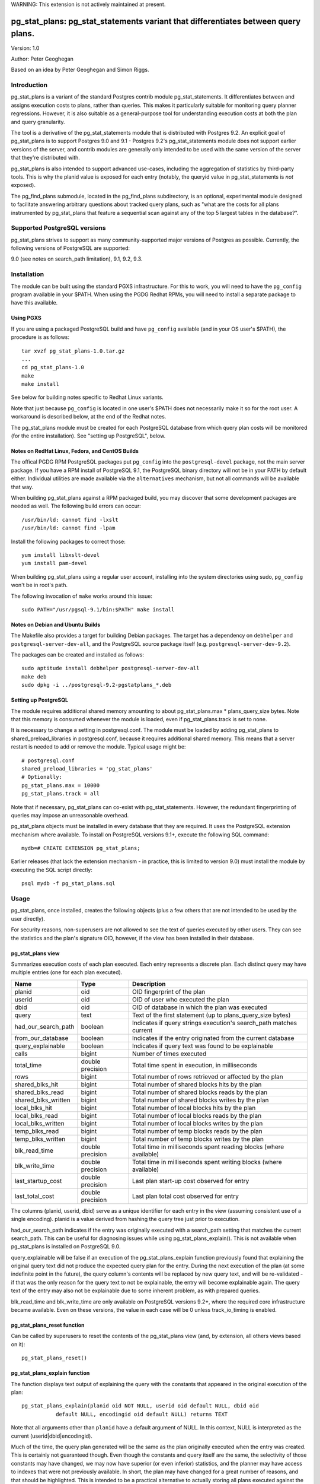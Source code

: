 WARNING: This extension is not actively maintained at present.

==================================================================================
pg_stat_plans: pg_stat_statements variant that differentiates between query plans.
==================================================================================

Version: 1.0

Author: Peter Geoghegan

Based on an idea by Peter Geoghegan and Simon Riggs.

Introduction
============

pg_stat_plans is a variant of the standard Postgres contrib module
pg_stat_statements. It differentiates between and assigns execution costs to
plans, rather than queries. This makes it particularly suitable for monitoring
query planner regressions. However, it is also suitable as a general-purpose
tool for understanding execution costs at both the plan and query granularity.

The tool is a derivative of the pg_stat_statements module that is distributed
with Postgres 9.2. An explicit goal of pg_stat_plans is to support Postgres 9.0
and 9.1 - Postgres 9.2's pg_stat_statements module does not support earlier
versions of the server, and contrib modules are generally only intended to be
used with the same version of the server that they're distributed with.

pg_stat_plans is also intended to support advanced use-cases, including the
aggregation of statistics by third-party tools. This is why the planid value is
exposed for each entry (notably, the queryid value in pg_stat_statements is
*not* exposed).

The pg_find_plans submodule, located in the pg_find_plans subdirectory, is an
optional, experimental module designed to facilitate answering arbitrary
questions about tracked query plans, such as "what are the costs for all plans
instrumented by pg_stat_plans that feature a sequential scan against any of the
top 5 largest tables in the database?".

Supported PostgreSQL versions
=============================

pg_stat_plans strives to support as many community-supported major versions of
Postgres as possible. Currently, the following versions of PostgreSQL are
supported:

9.0 (see notes on search_path limitation), 9.1, 9.2, 9.3.


Installation
============

The module can be built using the standard PGXS infrastructure. For this to
work, you will need to have the ``pg_config`` program available in your $PATH. When
using the PGDG Redhat RPMs, you will need to install a separate package to have
this available.

Using PGXS
----------

If you are using a packaged PostgreSQL build and have ``pg_config`` available
(and in your OS user's $PATH), the procedure is as follows::

  tar xvzf pg_stat_plans-1.0.tar.gz
  ...
  cd pg_stat_plans-1.0
  make
  make install

See below for building notes specific to Redhat Linux variants.

Note that just because ``pg_config`` is located in one user's $PATH does not
necessarily make it so for the root user. A workaround is described below,
at the end of the Redhat notes.

The pg_stat_plans module must be created for each PostgreSQL database from which
query plan costs will be monitored (for the entire installation). See "setting
up PostgreSQL", below.

Notes on RedHat Linux, Fedora, and CentOS Builds
------------------------------------------------

The offical PGDG RPM PostgreSQL packages put ``pg_config`` into the
``postgresql-devel`` package, not the main server package. If you have a RPM
install of PostgreSQL 9.1, the PostgreSQL binary directory will not be in your
PATH by default either. Individual utilities are made available via the
``alternatives`` mechanism, but not all commands will be available that way.

When building pg_stat_plans against a RPM packaged build, you may discover that
some development packages are needed as well. The following build errors can
occur::

  /usr/bin/ld: cannot find -lxslt
  /usr/bin/ld: cannot find -lpam

Install the following packages to correct those::

  yum install libxslt-devel
  yum install pam-devel

When building pg_stat_plans using a regular user account, installing into the
system directories using sudo, ``pg_config`` won't be in root's path.

The following invocation of ``make`` works around this issue::

  sudo PATH="/usr/pgsql-9.1/bin:$PATH" make install

Notes on Debian and Ubuntu Builds
---------------------------------

The Makefile also provides a target for building Debian packages. The target has
a dependency on ``debhelper`` and ``postgresql-server-dev-all``, and the
PostgreSQL source package itself (e.g. ``postgresql-server-dev-9.2``).

The packages can be created and installed as follows::

  sudo aptitude install debhelper postgresql-server-dev-all
  make deb
  sudo dpkg -i ../postgresql-9.2-pgstatplans_*.deb

Setting up PostgreSQL
---------------------

The module requires additional shared memory amounting to about
pg_stat_plans.max * plans_query_size bytes. Note that this memory is
consumed whenever the module is loaded, even if pg_stat_plans.track is set
to none.

It is necessary to change a setting in postgresql.conf. The module must be loaded
by adding pg_stat_plans to shared_preload_libraries in postgresql.conf, because
it requires additional shared memory. This means that a server restart is needed
to add or remove the module. Typical usage might be::

  # postgresql.conf
  shared_preload_libraries = 'pg_stat_plans'
  # Optionally:
  pg_stat_plans.max = 10000
  pg_stat_plans.track = all

Note that if necessary, pg_stat_plans can co-exist with pg_stat_statements.
However, the redundant fingerprinting of queries may impose an unreasonable
overhead.

pg_stat_plans objects must be installed in every database that they are
required. It uses the PostgreSQL extension mechanism where available. To install
on PostgreSQL versions 9.1+, execute the following SQL command::

  mydb=# CREATE EXTENSION pg_stat_plans;

Earlier releases (that lack the extension mechanism - in practice, this is
limited to version 9.0) must install the module by executing the SQL script
directly::

  psql mydb -f pg_stat_plans.sql

Usage
=====

pg_stat_plans, once installed, creates the following objects (plus a few others
that are not intended to be used by the user directly).

For security reasons, non-superusers are not allowed to see the text of queries
executed by other users. They can see the statistics and the plan's signature
OID, however, if the view has been installed in their database.

pg_stat_plans view
------------------

Summarizes execution costs of each plan executed. Each entry represents a
discrete plan. Each distinct query may have multiple entries (one for each
plan executed).

+---------------------+------------------+---------------------------------------------------------------------+
| Name                | Type             | Description                                                         |
+=====================+==================+=====================================================================+
| planid              | oid              | OID fingerprint of the plan                                         |
+---------------------+------------------+---------------------------------------------------------------------+
| userid              | oid              | OID of user who executed the plan                                   |
+---------------------+------------------+---------------------------------------------------------------------+
| dbid                | oid              | OID of database in which the plan was executed                      |
+---------------------+------------------+---------------------------------------------------------------------+
| query               | text             | Text of the first statement (up to plans_query_size bytes)          |
+---------------------+------------------+---------------------------------------------------------------------+
| had_our_search_path | boolean          | Indicates if query strings execution's search_path matches current  |
+---------------------+------------------+---------------------------------------------------------------------+
| from_our_database   | boolean          | Indicates if the entry originated from the current database         |
+---------------------+------------------+---------------------------------------------------------------------+
| query_explainable   | boolean          | Indicates if query text was found to be explainable                 |
+---------------------+------------------+---------------------------------------------------------------------+
| calls               | bigint           | Number of times executed                                            |
+---------------------+------------------+---------------------------------------------------------------------+
| total_time          | double precision | Total time spent in execution, in milliseconds                      |
+---------------------+------------------+---------------------------------------------------------------------+
| rows                | bigint           | Total number of rows retrieved or affected by the plan              |
+---------------------+------------------+---------------------------------------------------------------------+
| shared_blks_hit     | bigint           | Total number of shared blocks hits by the plan                      |
+---------------------+------------------+---------------------------------------------------------------------+
| shared_blks_read    | bigint           | Total number of shared blocks reads by the plan                     |
+---------------------+------------------+---------------------------------------------------------------------+
| shared_blks_written | bigint           | Total number of shared blocks writes by the plan                    |
+---------------------+------------------+---------------------------------------------------------------------+
| local_blks_hit      | bigint           | Total number of local blocks hits by the plan                       |
+---------------------+------------------+---------------------------------------------------------------------+
| local_blks_read     | bigint           | Total number of local blocks reads by the plan                      |
+---------------------+------------------+---------------------------------------------------------------------+
| local_blks_written  | bigint           | Total number of local blocks writes by the plan                     |
+---------------------+------------------+---------------------------------------------------------------------+
| temp_blks_read      | bigint           | Total number of temp blocks reads by the plan                       |
+---------------------+------------------+---------------------------------------------------------------------+
| temp_blks_written   | bigint           | Total number of temp blocks writes by the plan                      |
+---------------------+------------------+---------------------------------------------------------------------+
| blk_read_time       | double precision | Total time in milliseconds spent reading blocks (where available)   |
+---------------------+------------------+---------------------------------------------------------------------+
| blk_write_time      | double precision | Total time in milliseconds spent writing blocks (where available)   |
+---------------------+------------------+---------------------------------------------------------------------+
| last_startup_cost   | double precision | Last plan start-up cost observed for entry                          |
+---------------------+------------------+---------------------------------------------------------------------+
| last_total_cost     | double precision | Last plan total cost observed for entry                             |
+---------------------+------------------+---------------------------------------------------------------------+

The columns (planid, userid, dbid) serve as a unique identifier for each entry
in the view (assuming consistent use of a single encoding). planid is a value
derived from hashing the query tree just prior to execution.

had_our_search_path indicates if the entry was originally executed with a
search_path setting that matches the current search_path. This can be useful for
diagnosing issues while using pg_stat_plans_explain(). This is not available
when pg_stat_plans is installed on PostgreSQL 9.0.

query_explainable will be false if an execution of the pg_stat_plans_explain
function previously found that explaining the original query text did not
produce the expected query plan for the entry. During the next execution of the
plan (at some indefinite point in the future), the query column's contents will
be replaced by new query text, and will be re-validated - if that was the only
reason for the query text to not be explainable, the entry will become
explainable again. The query text of the entry may also not be explainable due
to some inherent problem, as with prepared queries.

blk_read_time and blk_write_time are only available on PostgreSQL versions 9.2+,
where the required core infrastructure became available. Even on these versions,
the value in each case will be 0 unless track_io_timing is enabled.

pg_stat_plans_reset function
----------------------------

Can be called by superusers to reset the contents of the pg_stat_plans view
(and, by extension, all others views based on it)::

 pg_stat_plans_reset()

pg_stat_plans_explain function
------------------------------
The function displays text output of explaining the query with the constants
that appeared in the original execution of the plan::

 pg_stat_plans_explain(planid oid NOT NULL, userid oid default NULL, dbid oid
            default NULL, encodingid oid default NULL) returns TEXT

Note that all arguments other than ``planid`` have a default argument of NULL.
In this context, NULL is interpreted as the current (userid|dbid|encodingid).

Much of the time, the query plan generated will be the same as the plan
originally executed when the entry was created. This is certainly not guaranteed
though.  Even though the constants and query itself are the same, the
selectivity of those constants may have changed, we may now have superior (or
even inferior) statistics, and the planner may have access to indexes that were
not previously available. In short, the plan may have changed for a great number
of reasons, and that should be highlighted. This is intended to be a practical
alternative to actually storing all plans executed against the database.

This function can be used to monitor planner regressions.

Arguments to the pg_stat_plans_explain function should correspond to the set of
values that together uniquely identify some entry currently within the
pg_stat_plans view. It is possible to omit all but the planid argument - the
default argument of NULL for userid, dbid and encodingid is interpreted by
pg_stat_plans as the current value in each case, whatever that may be (that is,
the current connection's user and database identifiers, and the backend
encoding identifier).

Usage example::

  postgres=# select pg_stat_plans_explain(planid, userid, dbid),
      planid, last_startup_cost, last_total_cost from pg_stat_plans
      where query_explainable and from_our_database and planid = 2721250187;
  -[ RECORD 1 ]---------+--------------------------------------------------
  pg_stat_plans_explain | Result  (cost=0.00..0.01 rows=1 width=0)
  planid                | 2721250187
  last_startup_cost     | 0
  last_total_cost       | 0.01

Internally, the function simply executes an ``EXPLAIN`` (*not* an ``EXPLAIN
ANALYZE``) based on the known query text.

If the known query text now produces a plan that is not the same as the entry's
actual plan, the query text is automatically *invalidated*. Its
``query_explainable`` column within pg_stat_plans will subsequently have a value
of ``false`` (the query text may also be known to be not explainable for other
reasons, such as being a prepared statement).

The invalid query string is automatically replaced by a now-valid string for the
plan at the next opportunity (i.e. if and when the original plan is once again
executed). When this occurs, the entry is revalidated.

Consider the following scenario:

A query is executed. The selectivity estimate of the constants seen in this
original execution of the query/plan result in a pg_stat_plans entry.
Subsequently, though that plan may continue to be used for certain other
constant values, a shift in statistical distribution happened to result in it
not being used for the originally seen constant value(s). This is why we
optimistically allow for the plan's revalidation. It would be unhelpful to
discard statistics for plans that we may not see again, if this is due to a
simple shift in the planner's preferences; in general a shift back remains quite
possible.

The first time that a query is invalidated, a WARNING message is raised. It may
be possible to observe the point at which the planner begins to prefer an
alternative plan (the "crossover point") by referring to the
``last_startup_cost`` and/or ``last_total_cost`` columns for each entry (among a
set of entries related to the same query). Note, however, that this information
should be interpreted carefully. It should be considered, for example, that it
is quite possible for the planner to conclude that a certain plan is optimal,
when that plan can be shown to actually be quite sub-optimal, due to the
planner's choices being predicated on outdated statistics (to determine if this
is happening, a manual ``EXPLAIN ANALYZE`` - which shows estimated and *actual*
costs - is often very helpful). When those statistics are subsequently updated
(perhaps by running ``ANALYZE`` manually), the planner may indicate that the
new, superior plan actually has a higher estimated cost than the old, inferior
plan.

Note that there are numerous caveats related to this function. They are noted
separately below, under "Limitations".

pg_stat_plans_queries view
--------------------------

A variant of the regular pg_stat_plans view that summarizes the statistics at
the query granularity. Regular expression query text normalization, with all of
the attendant limitations is used.

Most columns are essentially equivalent to and directly derived from a
pg_stat_plans column, and as such are not described separately. Some of the
view's columns, whose broad purpose is to facilitate finding outlier plans, are
described below:

+---------------------+-----------+---------------------------------------------------------------+
| Name                | Type      | Description                                                   |
+=====================+===========+===============================================================+
| planids             | oid[]     | planids for all plans of the statement                        |
+---------------------+-----------+---------------------------------------------------------------+
| calls_per_plan      | integer[] | Corresponding calls for each plan                             |
+---------------------+-----------+---------------------------------------------------------------+
| avg_time_per_plan   | integer[] | Corresponding average time (in milliseconds) for each plan    |
+---------------------+-----------+---------------------------------------------------------------+
| normalized_query    | text      | Query text, normalized with simple regular expression method  |
+---------------------+-----------+---------------------------------------------------------------+
| time_variance       | double    | Variance in average execution times for each plan             |
+---------------------+-----------+---------------------------------------------------------------+
| time_stddev         | double    | Stddev of average execution times for each plan               |
+---------------------+-----------+---------------------------------------------------------------+

Note that because ``pg_stat_plans_queries`` is defined in terms of the
``pg_stat_plans`` view, it is possible for one plan to be evicted from the
module's shared hash table, while another plan associated with the same query
remains, giving a set of execution costs for the query that are not really
representative of actual costs since the query first appeared (in some form) in
pg_stat_plans.

Configuration Parameters
========================

pg_stat_plans adds the following configuration parameters:

Note: If you want to configure any of these in Postgres versions prior to 9.2 you need
to add ``pg_stat_plans`` to the list of `custom_variable_classes <http://www.postgresql.org/docs/9.1/static/runtime-config-custom.html>`_.

``pg_stat_plans.max (integer)``
-------------------------------
pg_stat_plans.max is the maximum number of plans tracked by the module (i.e.,
the maximum number of rows in the pg_stat_plans view). If more distinct plans
than that are observed, information about the least-executed statements is
discarded. The default value is 1000. This parameter can only be set at server
start.

``pg_stat_plans.track (enum)``
------------------------------
pg_stat_plans.track controls which statements' plans are counted by the module.
Specify top to track top-level statements (those issued directly by clients),
all to also track nested statements (such as statements invoked within
functions), or none to disable plan statistics collection. The default
value is top. Only superusers can change this setting.

``pg_stat_plans.save (boolean)``
--------------------------------
pg_stat_plans.save specifies whether to save plan statistics across server
shutdowns. If it is off then statistics are not saved at shutdown nor reloaded
at server start. The default value is on. This parameter can only be set in the
postgresql.conf file or on the server command line.

``pg_stat_plans.planid_notice (boolean)``
-----------------------------------------
Raise notice of a plan's id after its execution. Useful for verifying explain
output on an ad-hoc basis. The default is off. The setting can be changed by
users dynamically.

``pg_stat_plans.explain_format (enum)``
-----------------------------------
pg_stat_plans.explain_format selects the EXPLAIN output format to be used (i.e
the format that will be returned by ``pg_stat_plans_explain()``). The allowed
values are text, xml, json, and yaml. The default value is text. The setting can
be changed by users dynamically.

``pg_stat_plans.verbose (boolean)``
-----------------------------------
pg_stat_plans.verbose specifies if explain output should be verbose (that is,
equivalent to specifying VERBOSE with SQL EXPLAIN). The default value is off.
The setting can be changed by users dynamically.

``pg_stat_plans.plans_query_size (integer)``
----------------------------------
Controls the length in bytes of the stored SQL query string. Because truncating
the stored strings prevents subsequently explaining the entry, it may be
necessary to increase this value. The default value is 2048. This parameter can
only be set at server start.

Limitations
===========

Plan fingerprinting
-------------------

pg_stat_plans works by hashing query plans. While that makes it more useful than
Postgres 9.2's pg_stat_statements in some respects (it is possible to directly
monitor planner regressions), most of the limitations of the tool are a natural
consequence of this fact.

For example, the following two queries are considered equivalent by the module::

  select upper(lower('text'));
  select upper(upper('text'));

This is because the underlying ``pg_proc`` accessible functions are actually
executed in preprocess_expression during planning, not execution proper. By the
time the executor hook of pg_stat_plans sees the Node, it appears to be a simple
Const node, and it is impossible to work backwards to the original
representation.

However, the module can differentiate between these queries just fine::

  select upper(lower(firstname)) from customers;
  select upper(upper(firstname)) from customers;

The fact that this sort of thing can occur has the potential to be very
confusing for some edge cases. Consider this example::

  set pg_stat_plans.track = 'all';

  ...

  create or replace function bar(f integer) returns integer as
  $$
      DECLARE
          ret integer;
      BEGIN
          select case f when 0 then 0 else bar(f -1) end into ret;
          RETURN ret;
      END;
  $$ language plpgsql;

  ...

  select bar(5);

The way that the execution costs involved here actually get broke out is
version-dependent (though on any version, pg_stat_plans still attributes costs
to the actual plans executed). Postgres 9.2+ added this feature::

  Allow the planner to generate custom plans for specific parameter values even
  when using prepared statements.

For this reason, the recursive query happens to have the same finished plan as
the top-level direct call to the function (even though it would have a distinct
query fingerprint, if pg_stat_statements was consulted). At the same time, the
terminating execution (again, because of the custom plan feature; pl/pgsql uses
prepared statements under-the-hood) has a *different* plan to every other plan
(different to both all other executions of that same prepared query, as well as
the top-level call "select case f when 0 then 0 else bar(f -1) end").

The final result is a top-level call and all-but-one recursive calls bunched
together into a single entry, while the terminating call is in another entry.
This *looks* like the top-level query is broken out from the recursive queries
(and that the entry just has the wrong query text - both entries have "select
case f when 0 then 0 else bar(f -1) end"), but in actuality everything has the
right query text. The plan with a single call just isn't the plan it appears to
be at first.

On 9.1, however, the behavior of pg_stat_plans here happens to be more
intuitive. That is, as would be the case with 9.2's pg_stat_statements, the
top-level query forms one entry, and all recursive queries another, since the
recursive queries always use the same generic plan on that version.

Explaining stored query text
----------------------------

The module will not explain stored query text that has been truncated. For that
reason, the size of stored query text is set separately from the server-wide
``track_activity_query_size`` setting. It may be necessary to set
``pg_stat_plans.plans_query_size`` to a value greater than the default of 2048.

pg_stat_plans EXPLAINs plans using a standard interface with the stored query
text. Since there is no way to explain the stored query text of a query prepared
using ``PQPrepare()``, there is no reasonable way to handle that case, and it is
not supported. If the query string had PARAM placeholder tokens replaced with
actual textual constants, this would still not result in an equivalent query
plan, at least as far as our fingerprinting is concerned. This isn't a serious
limitation, since presumably those that are particularly concerned about planner
regressions don't use prepared statements. Note that pg_stat_plans will assign
execution costs to these prepared statement plans just as readily as any other
type of plan.

The query text may not adequately represent the originating query for each plan.
In particular, inconsistently setting the ``search_path`` setting may allow what
appears to be the same query to be misidentified as another query referring to
what are technical other relations. This isn't at all unreasonable, since
"schema naivety" is encouraged in application code. For that reason, a
fingerprint of the search_path setting is stored with each pg_stat_plans entry.

The module will produce an error in the event of trying to call
pg_stat_plans_explain function (which rather straightforwardly explains the
stored query text of the originating query's execution) with a different
``search_path`` setting to that used for the original execution, if and only if
the plan fingerprinting shows an inconsistency (if the ``search_path`` setting
matched, the inconsistency would only result in a warning, as it would be
assumed that the query proper remained the same). The ``had_our_search_path``
column of the pg_stat_plans view indicates if this will happen for the entry
should the function be called. Note, however, that due to a technical
limitation, support for this is not available for PostgreSQL 9.0, and on that
version the ``had_our_search_path`` column will always be NULL.

Utility statements
------------------
pg_stat_plans does not retain pg_stat_statements ability to separately track
utility statements. One reason for this is that it would create a tension with
how and where we count some other types of execution costs (some utility
statements have plans associated with them, which are separately executed).

Possibility of hash collisions, stability of planids
----------------------------------------------------

pg_stat_plans inherits some limitations from pg_stat_statements. In some cases,
plans that have significantly different query texts might get merged into a
single pg_stat_plans entry. Normally this will happen only because plans are
substantively equivalent, but there is a small chance of hash collisions causing
unrelated plans to be merged into one entry (that is, for their ``planid`` value
to match despite the differences). However, this cannot happen with plans that
belong to different users or databases.

pg_stat_plans fingerprints plans in a way that is sensitive to implementation
details like machine endian-ness, as well as the values of internal object
identifiers. For that reason, it should not be assumed that planids can be used
to identify plans across servers participating in *logical* replication of the
same database, or that planids will be consistent across a dump and reload
cycle, or Postgres versions. However, planids will be consistent when using
physical replication (that is, streaming replication) or physical backups.

It is a goal of pg_stat_plans to facilitate the aggregation of statistics by
third-party tools based on using planids as persistent identifiers. For that
reason, but also because an internal "version-bump" that invalidates all
existing entries is best avoided, the author will strive to keep the
fingerprinting logic that produces planids stable across releases. However, it
is *not* guaranteed that planids will be consistent across versions of
pg_stat_plans, mostly because it is conceivable that the internal representation
of plans will be altered in a point-release of Postgres.

Bugs
====

In the event of an apparent inconsistency in pg_stat_plan's fingerprinting
logic, there is a well-defined procedure for determining if the problem is with
that logic, or if it is simply a failure to understand a subtlety of the
planner. Ultimately, for better or worse, pg_stat_plans works by attributing
execution costs to plans, and so relies on the end-user understanding why and
how plans might differ for the same query (see notes above on limitations of
plan fingerprinting).

If SQL text can reliably be treated as a proxy for a plan (or, more accurately,
a planid), it is simply a matter of producing a new test. Generalize from the
existing tests within tests/normalization_integration.py. When the new test
fails, the test program will automatically produce a diff file of a
pretty-print of each statements/plans internal representation. From there, it
may prove necessary to tweak the fingerprinting logic in light of it
incorrectly considering two logically distinct plans as equivalent, or two
logically equivalent plans as distinct.

However, this approach isn't always effective, because sometimes SQL text
cannot reliably reproduce a plan (or planid). For example, when initially
executed, a given SQL text may produce one planid, while when subsequently
explained using pg_stat_plans_explain(), that same SQL text may be
fingerprinted differently/have a different planid when it should not. When this
happens, the following code can be added to the top of pg_stat_plans.c::

  #define STAT_PLANS_DEBUG

When pg_stat_plans is built, it will now have Postgres pretty-print the plan
tree to stdout as pg_stat_plans fingerprints plans when their execution
completes. It will also do so when pg_stat_plans_explain() is executed. This
ensures that a representation of the plan tree that pg_stat_plans actually
fingerprinted is produced, rather than a plan tree that is assumed to be the
same as the one previously fingerprinted.

The resulting output can be manually diffed, which is likely to be invaluable
in debugging the pg_stat_plans fingerprinting logic.
